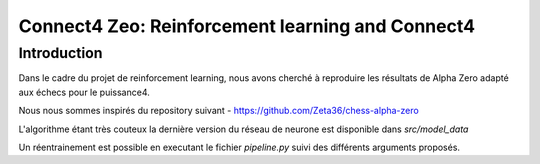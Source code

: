 Connect4 Zeo: Reinforcement learning and Connect4
=================================================


Introduction
------------

Dans le cadre du projet de reinforcement learning, nous avons
cherché à reproduire les résultats de Alpha Zero adapté
aux échecs pour le puissance4.

Nous nous sommes inspirés du repository suivant  - https://github.com/Zeta36/chess-alpha-zero

L'algorithme étant très couteux la dernière version du
réseau de neurone est disponible dans `src/model_data`

Un réentrainement est possible en executant le fichier `pipeline.py` suivi des différents arguments
proposés.

